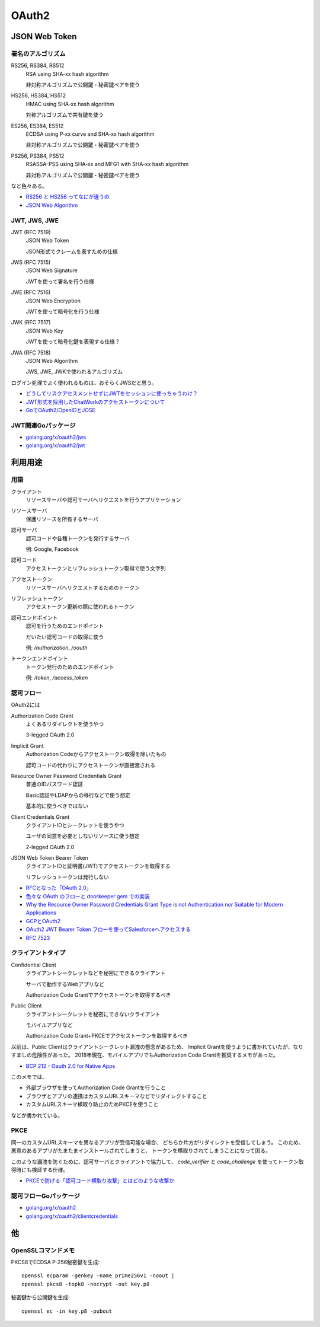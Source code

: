 ======
OAuth2
======

JSON Web Token
==============

署名のアルゴリズム
------------------

RS256, RS384, RS512
	RSA using SHA-xx hash algorithm

	非対称アルゴリズムで公開鍵・秘密鍵ペアを使う

HS256, HS384, HS512
	HMAC using SHA-xx hash algorithm

	対称アルゴリズムで共有鍵を使う

ES256, ES384, ES512
	ECDSA using P-xx curve and SHA-xx hash algorithm

	非対称アルゴリズムで公開鍵・秘密鍵ペアを使う

PS256, PS384, PS512
	RSASSA-PSS using SHA-xx and MFG1 with SHA-xx hash algorithm

	非対称アルゴリズムで公開鍵・秘密鍵ペアを使う

など色々ある。

* `RS256 と HS256 ってなにが違うの <https://qiita.com/satton_maroyaka/items/e68afe3de6267cebcfea>`_
* `JSON Web Algorithm <https://tools.ietf.org/html/rfc7518>`_

JWT, JWS, JWE
-------------

JWT (RFC 7519)
	JSON Web Token

	JSON形式でクレームを表すための仕様

JWS (RFC 7515)
	JSON Web Signature

	JWTを使って署名を行う仕様

JWE (RFC 7516)
	JSON Web Encryption

	JWTを使って暗号化を行う仕様

JWK (RFC 7517)
	JSON Web Key

	JWTを使って暗号化鍵を表現する仕様？

JWA (RFC 7518)
	JSON Web Algorithm

	JWS, JWE, JWKで使われるアルゴリズム

ログイン処理でよく使われるものは、おそらくJWSだと思う。

* `どうしてリスクアセスメントせずにJWTをセッションに使っちゃうわけ？ <https://co3k.org/blog/why-do-you-use-jwt-for-session>`_
* `JWT形式を採用したChatWorkのアクセストークンについて <https://creators-note.chatwork.com/entry/2018/09/25/132218>`_
* `GoでOAuth2/OpenIDとJOSE <http://hde-advent-2015.hatenadiary.jp/entry/2015/12/02/095643>`_

JWT関連Goパッケージ
-------------------

* `golang.org/x/oauth2/jws <https://godoc.org/golang.org/x/oauth2/jws>`_
* `golang.org/x/oauth2/jwt <https://godoc.org/golang.org/x/oauth2/jwt>`_

利用用途
========

用語
-----

クライアント
	リソースサーバや認可サーバへリクエストを行うアプリケーション

リソースサーバ
	保護リソースを所有するサーバ

認可サーバ
	認可コードや各種トークンを発行するサーバ

	例: Google, Facebook

認可コード
	アクセストークンとリフレッシュトークン取得で使う文字列

アクセストークン
	リソースサーバへリクエストするためのトークン

リフレッシュトークン
	アクセストークン更新の際に使われるトークン

認可エンドポイント
	認可を行うためのエンドポイント

	だいたい認可コードの取得に使う

	例: */authorization*, */oauth*

トークンエンドポイント
	トークン発行のためのエンドポイント

	例: */token*, */access_token*

認可フロー
----------

OAuth2には

Authorization Code Grant
	よくあるリダイレクトを使うやつ

	3-legged OAuth 2.0

Implicit Grant
	Authorization Codeからアクセストークン取得を除いたもの

	認可コードの代わりにアクセストークンが直接渡される

Resource Owner Password Credentials Grant
	普通のIDパスワード認証

	Basic認証やLDAPからの移行などで使う想定

	基本的に使うべきではない

Client Credentials Grant
	クライアントIDとシークレットを使うやつ

	ユーザの同意を必要としないリソースに使う想定

	2-legged OAuth 2.0

JSON Web Token Bearer Token
	クライアントIDと証明書(JWT)でアクセストークンを取得する

	リフレッシュトークンは発行しない

* `RFCとなった「OAuth 2.0」 <http://www.atmarkit.co.jp/ait/articles/1209/10/news105.html>`_
* `色々な OAuth のフローと doorkeeper gem での実装 <https://qiita.com/tyamagu2/items/5aafff7f6ae0a9ec94aa>`_
* `Why the Resource Owner Password Credentials Grant Type is not Authentication nor Suitable for Modern Applications <https://www.scottbrady91.com/OAuth/Why-the-Resource-Owner-Password-Credentials-Grant-Type-is-not-Authentication-nor-Suitable-for-Modern-Applications>`_

* `GCPとOAuth2 <https://medium.com/google-cloud-jp/91476f2b3d7f>`_
* `OAuth2 JWT Bearer Token フローを使ってSalesforceへアクセスする <https://qiita.com/stomita/items/4542ce1b48e5fa849ef1>`_
* `RFC 7523 <https://tools.ietf.org/html/rfc7523>`_

クライアントタイプ
------------------

Confidential Client
	クライアントシークレットなどを秘密にできるクライアント

	サーバで動作するWebアプリなど

	Authorization Code Grantでアクセストークンを取得するべき

Public Client
	クライアントシークレットを秘密にできないクライアント

	モバイルアプリなど

	Authorization Code Grant+PKCEでアクセストークンを取得するべき

以前は、Public Clientはクライアントシークレット漏洩の懸念があるため、
Implicit Grantを使うように書かれていたが、なりすましの危険性があった。
2018年現在、モバイルアプリでもAuthorization Code Grantを推奨するメモがあった。

* `BCP 212 - Oauth 2.0 for Native Apps <https://tools.ietf.org/html/bcp212>`_

このメモでは、

* 外部ブラウザを使ってAuthorization Code Grantを行うこと
* ブラウザとアプリの連携はカスタムURLスキーマなどでリダイレクトすること
* カスタムURLスキーマ横取り防止のためPKCEを使うこと

などが書かれている。

PKCE
-----

同一のカスタムURLスキーマを異なるアプリが受信可能な場合、
どちらか片方がリダイレクトを受信してしまう。
このため、悪意のあるアプリがたまたまインストールされてしまうと、
トークンを横取りされてしまうことになって困る。

このような漏洩を防ぐために、認可サーバとクライアントで協力して、
*code_verifier* と *code_challenge* を使ってトークン取得時にも検証する仕様。

* `PKCEで防げる「認可コード横取り攻撃」とはどのような攻撃か <https://qiita.com/SAM-l/items/9574d1e237228c718cd6>`_

認可フローGoパッケージ
-----------------------

* `golang.org/x/oauth2 <https://godoc.org/golang.org/x/oauth2>`_
* `golang.org/x/oauth2/clientcredentials <https://godoc.org/golang.org/x/oauth2/clientcredentials>`_

他
====

OpenSSLコマンドメモ
-------------------

.. code-block:: bash

PKCS8でECDSA P-256秘密鍵を生成::

	openssl ecparam -genkey -name prime256v1 -noout |
	openssl pkcs8 -topk8 -nocrypt -out key.p8

.. code-block:: bash

秘密鍵から公開鍵を生成::

	openssl ec -in key.p8 -pubout
